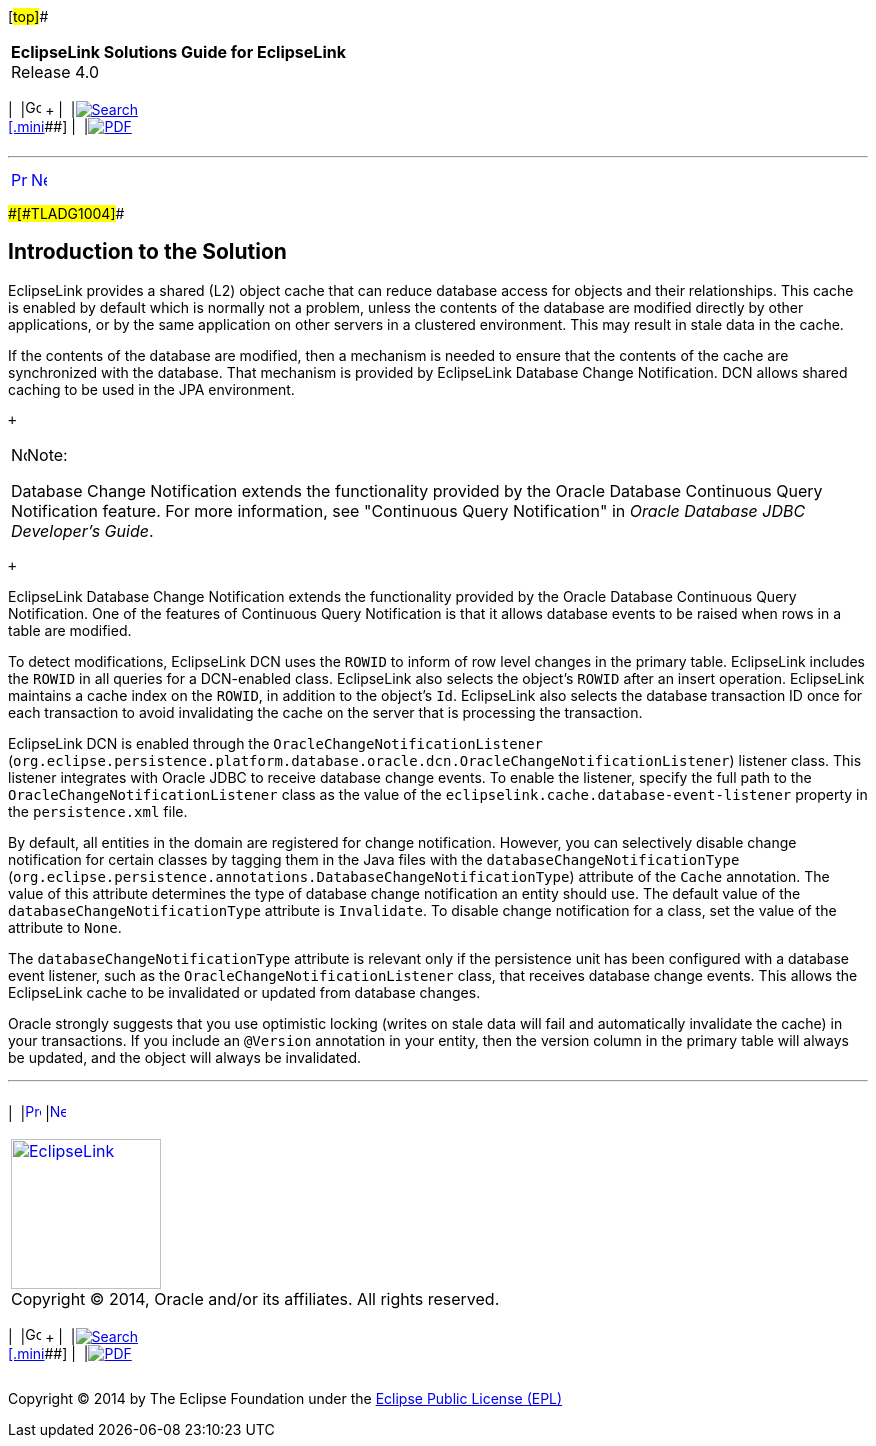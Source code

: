 [[cse]][#top]##

[width="100%",cols="<50%,>50%",]
|===
|*EclipseLink Solutions Guide for EclipseLink* +
Release 4.0 a|
[width="99%",cols="20%,^16%,16%,^16%,16%,^16%",]
|===
|  |image:../../dcommon/images/contents.png[Go To Table Of
Contents,width=16,height=16] + | 
|link:../../[image:../../dcommon/images/search.png[Search] +
[.mini]##] | 
|link:../eclipselink_otlcg.pdf[image:../../dcommon/images/pdf_icon.png[PDF]]
|===

|===

'''''

[cols="^,^,",]
|===
|link:qcn.htm[image:../../dcommon/images/larrow.png[Previous,width=16,height=16]]
|link:qcn002.htm[image:../../dcommon/images/rarrow.png[Next,width=16,height=16]]
| 
|===

[#A1099038]####[#TLADG1004]####

== Introduction to the Solution

EclipseLink provides a shared (L2) object cache that can reduce database
access for objects and their relationships. This cache is enabled by
default which is normally not a problem, unless the contents of the
database are modified directly by other applications, or by the same
application on other servers in a clustered environment. This may result
in stale data in the cache.

If the contents of the database are modified, then a mechanism is needed
to ensure that the contents of the cache are synchronized with the
database. That mechanism is provided by EclipseLink Database Change
Notification. DCN allows shared caching to be used in the JPA
environment.

 +

[width="100%",cols="<100%",]
|===
a|
image:../../dcommon/images/note_icon.png[Note,width=16,height=16]Note:

Database Change Notification extends the functionality provided by the
Oracle Database Continuous Query Notification feature. For more
information, see "Continuous Query Notification" in _Oracle Database
JDBC Developer's Guide_.

|===

 +

EclipseLink Database Change Notification extends the functionality
provided by the Oracle Database Continuous Query Notification. One of
the features of Continuous Query Notification is that it allows database
events to be raised when rows in a table are modified.

To detect modifications, EclipseLink DCN uses the `ROWID` to inform of
row level changes in the primary table. EclipseLink includes the `ROWID`
in all queries for a DCN-enabled class. EclipseLink also selects the
object's `ROWID` after an insert operation. EclipseLink maintains a
cache index on the `ROWID`, in addition to the object's `Id`.
EclipseLink also selects the database transaction ID once for each
transaction to avoid invalidating the cache on the server that is
processing the transaction.

EclipseLink DCN is enabled through the
`OracleChangeNotificationListener`
(`org.eclipse.persistence.platform.database.oracle.dcn.OracleChangeNotificationListener`)
listener class. This listener integrates with Oracle JDBC to receive
database change events. To enable the listener, specify the full path to
the `OracleChangeNotificationListener` class as the value of the
`eclipselink.cache.database-event-listener` property in the
`persistence.xml` file.

By default, all entities in the domain are registered for change
notification. However, you can selectively disable change notification
for certain classes by tagging them in the Java files with the
`databaseChangeNotificationType`
(`org.eclipse.persistence.annotations.DatabaseChangeNotificationType`)
attribute of the `Cache` annotation. The value of this attribute
determines the type of database change notification an entity should
use. The default value of the `databaseChangeNotificationType` attribute
is `Invalidate`. To disable change notification for a class, set the
value of the attribute to `None`.

The `databaseChangeNotificationType` attribute is relevant only if the
persistence unit has been configured with a database event listener,
such as the `OracleChangeNotificationListener` class, that receives
database change events. This allows the EclipseLink cache to be
invalidated or updated from database changes.

Oracle strongly suggests that you use optimistic locking (writes on
stale data will fail and automatically invalidate the cache) in your
transactions. If you include an `@Version` annotation in your entity,
then the version column in the primary table will always be updated, and
the object will always be invalidated.

'''''

[width="66%",cols="50%,^,>50%",]
|===
a|
[width="96%",cols=",^50%,^50%",]
|===
| 
|link:qcn.htm[image:../../dcommon/images/larrow.png[Previous,width=16,height=16]]
|link:qcn002.htm[image:../../dcommon/images/rarrow.png[Next,width=16,height=16]]
|===

|http://www.eclipse.org/eclipselink/[image:../../dcommon/images/ellogo.png[EclipseLink,width=150]] +
Copyright © 2014, Oracle and/or its affiliates. All rights reserved.
link:../../dcommon/html/cpyr.htm[ +
] a|
[width="99%",cols="20%,^16%,16%,^16%,16%,^16%",]
|===
|  |image:../../dcommon/images/contents.png[Go To Table Of
Contents,width=16,height=16] + | 
|link:../../[image:../../dcommon/images/search.png[Search] +
[.mini]##] | 
|link:../eclipselink_otlcg.pdf[image:../../dcommon/images/pdf_icon.png[PDF]]
|===

|===

[[copyright]]
Copyright © 2014 by The Eclipse Foundation under the
http://www.eclipse.org/org/documents/epl-v10.php[Eclipse Public License
(EPL)] +
